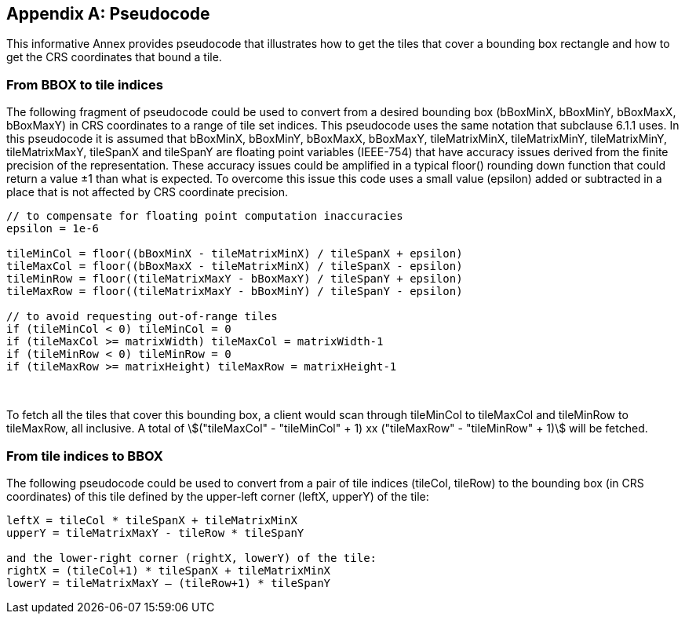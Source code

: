 
[[annex-pseudocode-informative]]
[appendix,obligation="informative"]
== Pseudocode

This informative Annex provides pseudocode that illustrates how to
get the tiles that cover a bounding box rectangle and how to get the
CRS coordinates that bound a tile.

[[from-bbox-to-tile-indices]]
=== From BBOX to tile indices

The following fragment of pseudocode could be used to convert from
a desired bounding box (bBoxMinX, bBoxMinY, bBoxMaxX, bBoxMaxY) in
CRS coordinates to a range of tile set indices. This pseudocode uses
the same notation that subclause 6.1.1 uses. In this pseudocode it
is assumed that bBoxMinX, bBoxMinY, bBoxMaxX, bBoxMaxY, tileMatrixMinX,
tileMatrixMinY, tileMatrixMinY, tileMatrixMaxY, tileSpanX and tileSpanY
are floating point variables (IEEE-754) that have accuracy issues
derived from the finite precision of the representation. These accuracy
issues could be amplified in a typical floor() rounding down function
that could return a value ±1 than what is expected. To overcome this
issue this code uses a small value (epsilon) added or subtracted in
a place that is not affected by CRS coordinate precision.

[source,c]
----
// to compensate for floating point computation inaccuracies
epsilon = 1e-6

tileMinCol = floor((bBoxMinX - tileMatrixMinX) / tileSpanX + epsilon)
tileMaxCol = floor((bBoxMaxX - tileMatrixMinX) / tileSpanX - epsilon)
tileMinRow = floor((tileMatrixMaxY - bBoxMaxY) / tileSpanY + epsilon)
tileMaxRow = floor((tileMatrixMaxY - bBoxMinY) / tileSpanY - epsilon)

// to avoid requesting out-of-range tiles
if (tileMinCol < 0) tileMinCol = 0
if (tileMaxCol >= matrixWidth) tileMaxCol = matrixWidth-1
if (tileMinRow < 0) tileMinRow = 0
if (tileMaxRow >= matrixHeight) tileMaxRow = matrixHeight-1
----

 

To fetch all the tiles that cover this bounding box, a client would
scan through tileMinCol to tileMaxCol and tileMinRow to tileMaxRow,
all inclusive. A total of
stem:[("tileMaxCol" - "tileMinCol" + 1) xx ("tileMaxRow" - "tileMinRow" + 1)]
will be fetched.

[[from-tile-indices-to-bbox]]
=== From tile indices to BBOX

The following pseudocode could be used to convert from a pair of tile
indices (tileCol, tileRow) to the bounding box (in CRS coordinates)
of this tile defined by the upper-left corner (leftX, upperY) of the
tile:

[source,c]
----
leftX = tileCol * tileSpanX + tileMatrixMinX
upperY = tileMatrixMaxY - tileRow * tileSpanY

and the lower-right corner (rightX, lowerY) of the tile:
rightX = (tileCol+1) * tileSpanX + tileMatrixMinX
lowerY = tileMatrixMaxY – (tileRow+1) * tileSpanY
----
